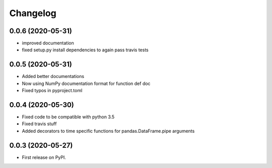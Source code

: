 
Changelog
=========

0.0.6 (2020-05-31)
------------------

* improved documentation
* fixed setup.py install dependencies to again pass travis tests

0.0.5 (2020-05-31)
------------------

* Added better documentations
* Now using NumPy documentation format for function def doc
* Fixed typos in pyproject.toml

0.0.4 (2020-05-30)
------------------

* Fixed code to be compatible with python 3.5
* Fixed travis stuff
* Added decorators to time specific functions for pandas.DataFrame.pipe arguments


0.0.3 (2020-05-27)
------------------

* First release on PyPI.

